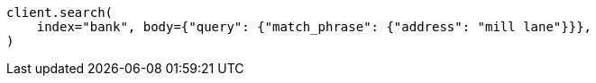 // getting-started.asciidoc:495

[source, python]
----
client.search(
    index="bank", body={"query": {"match_phrase": {"address": "mill lane"}}},
)
----